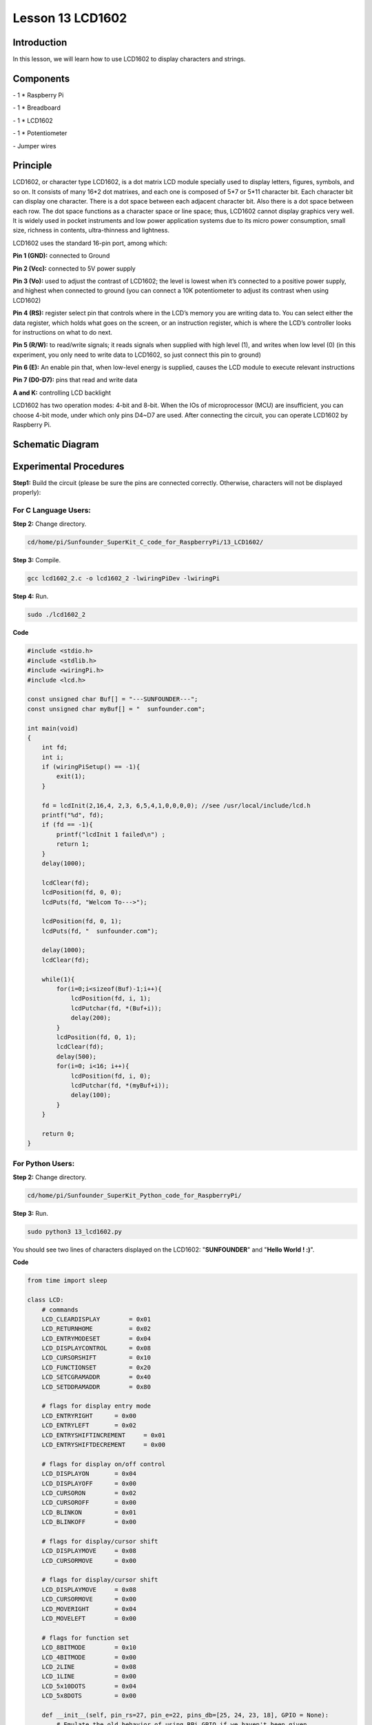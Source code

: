 Lesson 13  LCD1602
=====================

Introduction
---------------

In this lesson, we will learn how to use LCD1602 to display characters
and strings.

Components
---------------

\- 1 \* Raspberry Pi

\- 1 \* Breadboard

\- 1 \* LCD1602

\- 1 \* Potentiometer

\- Jumper wires

Principle
---------------

LCD1602, or character type LCD1602, is a dot matrix LCD module specially
used to display letters, figures, symbols, and so on. It consists of
many 16*2 dot matrixes, and each one is composed of 5*7 or 5*11
character bit. Each character bit can display one character. There is a
dot space between each adjacent character bit. Also there is a dot space
between each row. The dot space functions as a character space or line
space; thus, LCD1602 cannot display graphics very well. It is widely
used in pocket instruments and low power application systems due to its
micro power consumption, small size, richness in contents,
ultra-thinness and lightness.

LCD1602 uses the standard 16-pin port, among which:

**Pin 1 (GND):** connected to Ground

**Pin 2 (Vcc):** connected to 5V power supply

**Pin 3 (Vo):** used to adjust the contrast of LCD1602; the level is
lowest when it’s connected to a positive power supply, and highest when
connected to ground (you can connect a 10K potentiometer to adjust its
contrast when using LCD1602)

**Pin 4 (RS):** register select pin that controls where in the LCD’s
memory you are writing data to. You can select either the data register,
which holds what goes on the screen, or an instruction register, which
is where the LCD’s controller looks for instructions on what to do next.

**Pin 5 (R/W):** to read/write signals; it reads signals when supplied
with high level (1), and writes when low level (0) (in this experiment,
you only need to write data to LCD1602, so just connect this pin to
ground)

**Pin 6 (E):** An enable pin that, when low-level energy is supplied,
causes the LCD module to execute relevant instructions

**Pin 7 (D0-D7):** pins that read and write data

**A and K:** controlling LCD backlight

LCD1602 has two operation modes: 4-bit and 8-bit. When the IOs of
microprocessor (MCU) are insufficient, you can choose 4-bit mode, under
which only pins D4~D7 are used. After connecting the circuit, you can
operate LCD1602 by Raspberry Pi.

Schematic Diagram
------------------


.. image:: media/image149.png
    :align: center


Experimental Procedures
-----------------------------

**Step1:** Build the circuit (please be sure the pins are connected
correctly. Otherwise, characters will not be displayed properly):


.. image:: media/image150.png
    :align: center

For C Language Users:
^^^^^^^^^^^^^^^^^^^^^^

**Step 2:** Change directory.

.. code-block::

    cd/home/pi/Sunfounder_SuperKit_C_code_for_RaspberryPi/13_LCD1602/

**Step 3:** Compile.

.. code-block::

    gcc lcd1602_2.c -o lcd1602_2 -lwiringPiDev -lwiringPi

**Step 4:** Run.

.. code-block::

    sudo ./lcd1602_2



**Code**

.. code-block:: c 

    #include <stdio.h>
    #include <stdlib.h>
    #include <wiringPi.h>
    #include <lcd.h>
    
    const unsigned char Buf[] = "---SUNFOUNDER---";
    const unsigned char myBuf[] = "  sunfounder.com";
    
    int main(void)
    {
        int fd;
        int i;
        if (wiringPiSetup() == -1){
            exit(1);
        }
    
        fd = lcdInit(2,16,4, 2,3, 6,5,4,1,0,0,0,0); //see /usr/local/include/lcd.h
        printf("%d", fd);
        if (fd == -1){
            printf("lcdInit 1 failed\n") ;
            return 1;
        }
        delay(1000);
    
        lcdClear(fd);
        lcdPosition(fd, 0, 0); 
        lcdPuts(fd, "Welcom To--->");
    
        lcdPosition(fd, 0, 1); 
        lcdPuts(fd, "  sunfounder.com");
    
        delay(1000);
        lcdClear(fd);
    
        while(1){
            for(i=0;i<sizeof(Buf)-1;i++){
                lcdPosition(fd, i, 1);
                lcdPutchar(fd, *(Buf+i));
                delay(200);
            }
            lcdPosition(fd, 0, 1); 
            lcdClear(fd);
            delay(500);
            for(i=0; i<16; i++){
                lcdPosition(fd, i, 0);
                lcdPutchar(fd, *(myBuf+i));
                delay(100);
            }
        }
    
        return 0;
    }

For Python Users:
^^^^^^^^^^^^^^^^^^^^^

**Step 2:** Change directory.

.. code-block::

    cd/home/pi/Sunfounder_SuperKit_Python_code_for_RaspberryPi/

**Step 3:** Run.

.. code-block::

    sudo python3 13_lcd1602.py

You should see two lines of characters displayed on the LCD1602:
\"**SUNFOUNDER**\" and \"**Hello World ! :)**\".

**Code**    
    
.. code-block:: python

    from time import sleep

    class LCD:
        # commands
        LCD_CLEARDISPLAY        = 0x01
        LCD_RETURNHOME          = 0x02
        LCD_ENTRYMODESET        = 0x04
        LCD_DISPLAYCONTROL      = 0x08
        LCD_CURSORSHIFT         = 0x10
        LCD_FUNCTIONSET         = 0x20
        LCD_SETCGRAMADDR        = 0x40
        LCD_SETDDRAMADDR        = 0x80

        # flags for display entry mode
        LCD_ENTRYRIGHT      = 0x00
        LCD_ENTRYLEFT       = 0x02
        LCD_ENTRYSHIFTINCREMENT     = 0x01
        LCD_ENTRYSHIFTDECREMENT     = 0x00

        # flags for display on/off control
        LCD_DISPLAYON       = 0x04
        LCD_DISPLAYOFF      = 0x00
        LCD_CURSORON        = 0x02
        LCD_CURSOROFF       = 0x00
        LCD_BLINKON         = 0x01
        LCD_BLINKOFF        = 0x00

        # flags for display/cursor shift
        LCD_DISPLAYMOVE     = 0x08
        LCD_CURSORMOVE      = 0x00

        # flags for display/cursor shift
        LCD_DISPLAYMOVE     = 0x08
        LCD_CURSORMOVE      = 0x00
        LCD_MOVERIGHT       = 0x04
        LCD_MOVELEFT        = 0x00

        # flags for function set
        LCD_8BITMODE        = 0x10
        LCD_4BITMODE        = 0x00
        LCD_2LINE           = 0x08
        LCD_1LINE           = 0x00
        LCD_5x10DOTS        = 0x04
        LCD_5x8DOTS         = 0x00

        def __init__(self, pin_rs=27, pin_e=22, pins_db=[25, 24, 23, 18], GPIO = None):
            # Emulate the old behavior of using RPi.GPIO if we haven't been given
            # an explicit GPIO interface to use
            if not GPIO:
                import RPi.GPIO as GPIO
                self.GPIO = GPIO
                self.pin_rs = pin_rs
                self.pin_e = pin_e
                self.pins_db = pins_db

                self.used_gpio = self.pins_db[:]
                self.used_gpio.append(pin_e)
                self.used_gpio.append(pin_rs)

                self.GPIO.setwarnings(False)
                self.GPIO.setmode(GPIO.BCM)
                self.GPIO.setup(self.pin_e, GPIO.OUT)
                self.GPIO.setup(self.pin_rs, GPIO.OUT)

                for pin in self.pins_db:
                    self.GPIO.setup(pin, GPIO.OUT)

            self.write4bits(0x33) # initialization
            self.write4bits(0x32) # initialization
            self.write4bits(0x28) # 2 line 5x7 matrix
            self.write4bits(0x0C) # turn cursor off 0x0E to enable cursor
            self.write4bits(0x06) # shift cursor right

            self.displaycontrol = self.LCD_DISPLAYON | self.LCD_CURSOROFF | self.LCD_BLINKOFF

            self.displayfunction = self.LCD_4BITMODE | self.LCD_1LINE | self.LCD_5x8DOTS
            self.displayfunction |= self.LCD_2LINE

            """ Initialize to default text direction (for romance languages) """
            self.displaymode =  self.LCD_ENTRYLEFT | self.LCD_ENTRYSHIFTDECREMENT
            self.write4bits(self.LCD_ENTRYMODESET | self.displaymode) #  set the entry mode

            self.clear()

        def begin(self, cols, lines):
            if (lines > 1):
                self.numlines = lines
                self.displayfunction |= self.LCD_2LINE
                self.currline = 0

        def home(self):
            self.write4bits(self.LCD_RETURNHOME) # set cursor position to zero
            self.delayMicroseconds(3000) # this command takes a long time!
        
        def clear(self):
            self.write4bits(self.LCD_CLEARDISPLAY) # command to clear display
            self.delayMicroseconds(3000)    # 3000 microsecond sleep, clearing the display takes a long time

        def setCursor(self, col, row):
            self.row_offsets = [ 0x00, 0x40, 0x14, 0x54 ]

            if ( row > self.numlines ): 
                row = self.numlines - 1 # we count rows starting w/0

            self.write4bits(self.LCD_SETDDRAMADDR | (col + self.row_offsets[row]))

        def noDisplay(self): 
            # Turn the display off (quickly)
            self.displaycontrol &= ~self.LCD_DISPLAYON
            self.write4bits(self.LCD_DISPLAYCONTROL | self.displaycontrol)

        def display(self):
            # Turn the display on (quickly)
            self.displaycontrol |= self.LCD_DISPLAYON
            self.write4bits(self.LCD_DISPLAYCONTROL | self.displaycontrol)

        def noCursor(self):
            # Turns the underline cursor on/off
            self.displaycontrol &= ~self.LCD_CURSORON
            self.write4bits(self.LCD_DISPLAYCONTROL | self.displaycontrol)

        def cursor(self):
            # Cursor On
            self.displaycontrol |= self.LCD_CURSORON
            self.write4bits(self.LCD_DISPLAYCONTROL | self.displaycontrol)

        def noBlink(self):
            # Turn on and off the blinking cursor
            self.displaycontrol &= ~self.LCD_BLINKON
            self.write4bits(self.LCD_DISPLAYCONTROL | self.displaycontrol)

        def noBlink(self):
            # Turn on and off the blinking cursor
            self.displaycontrol &= ~self.LCD_BLINKON
            self.write4bits(self.LCD_DISPLAYCONTROL | self.displaycontrol)

        def scrollDisplayLeft(self):
            # These commands scroll the display without changing the RAM
            self.write4bits(self.LCD_CURSORSHIFT | self.LCD_DISPLAYMOVE | self.LCD_MOVELEFT)

        def scrollDisplayRight(self):
            # These commands scroll the display without changing the RAM
            self.write4bits(self.LCD_CURSORSHIFT | self.LCD_DISPLAYMOVE | self.LCD_MOVERIGHT);

        def leftToRight(self):
            # This is for text that flows Left to Right
            self.displaymode |= self.LCD_ENTRYLEFT
            self.write4bits(self.LCD_ENTRYMODESET | self.displaymode);

        def rightToLeft(self):
            # This is for text that flows Right to Left
            self.displaymode &= ~self.LCD_ENTRYLEFT
            self.write4bits(self.LCD_ENTRYMODESET | self.displaymode)

        def autoscroll(self):
            # This will 'right justify' text from the cursor
            self.displaymode |= self.LCD_ENTRYSHIFTINCREMENT
            self.write4bits(self.LCD_ENTRYMODESET | self.displaymode)

        def noAutoscroll(self): 
            # This will 'left justify' text from the cursor
            self.displaymode &= ~self.LCD_ENTRYSHIFTINCREMENT
            self.write4bits(self.LCD_ENTRYMODESET | self.displaymode)

        def write4bits(self, bits, char_mode=False):
            # Send command to LCD
            self.delayMicroseconds(1000) # 1000 microsecond sleep
            bits=bin(bits)[2:].zfill(8)
            self.GPIO.output(self.pin_rs, char_mode)
            for pin in self.pins_db:
                self.GPIO.output(pin, False)
            for i in range(4):
                if bits[i] == "1":
                    self.GPIO.output(self.pins_db[::-1][i], True)
            self.pulseEnable()
            for pin in self.pins_db:
                self.GPIO.output(pin, False)
            for i in range(4,8):
                if bits[i] == "1":
                    self.GPIO.output(self.pins_db[::-1][i-4], True)
            self.pulseEnable()

        def delayMicroseconds(self, microseconds):
            seconds = microseconds / float(1000000) # divide microseconds by 1 million for seconds
            sleep(seconds)

        def pulseEnable(self):
            self.GPIO.output(self.pin_e, False)
            self.delayMicroseconds(1)       # 1 microsecond pause - enable pulse must be > 450ns 
            self.GPIO.output(self.pin_e, True)
            self.delayMicroseconds(1)       # 1 microsecond pause - enable pulse must be > 450ns 
            self.GPIO.output(self.pin_e, False)
            self.delayMicroseconds(1)       # commands need > 37us to settle

        def message(self, text):
            # Send string to LCD. Newline wraps to second line
            print ("message: %s"%text)
            for char in text:
                if char == '\n':
                    self.write4bits(0xC0) # next line
                else:
                    self.write4bits(ord(char),True)
        
        def destroy(self):
            #print ("clean up used_gpio")
            self.GPIO.cleanup(self.used_gpio)

    def loop():
        global lcd
        lcd = LCD()
        while True:
            lcd.clear()
            lcd.message(" LCD 1602 Test \n123456789ABCDEF")
            sleep(2)
            lcd.clear()
            lcd.message("   SUNFOUNDER \nHello World ! :)")
            sleep(2)
            lcd.clear()
            lcd.message("Welcom to --->\n  sunfounder.com")
            sleep(2)

    def destroy():
        lcd.destroy()

    if __name__ == '__main__':
        try:
            loop()
        except KeyboardInterrupt:
            destroy()




.. image:: media/image151.png
    :align: center

Further Exploration
-----------------------

In this experiment, the LCD1602 is driven in the 4-bit mode. You can try
programming by yourself to drive it in the 8-bit mode.
